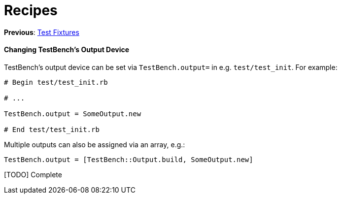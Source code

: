 Recipes
=======

**Previous**: link:3-Test-Fixtures.adoc[Test Fixtures]

Changing TestBench's Output Device
^^^^^^^^^^^^^^^^^^^^^^^^^^^^^^^^^^

TestBench's output device can be set via +TestBench.output=+ in e.g. +test/test_init+. For example:

[source,ruby]
----
# Begin test/test_init.rb

# ...

TestBench.output = SomeOutput.new

# End test/test_init.rb
----

Multiple outputs can also be assigned via an array, e.g.:

[source,ruby]
----
TestBench.output = [TestBench::Output.build, SomeOutput.new]
----

[TODO] Complete
